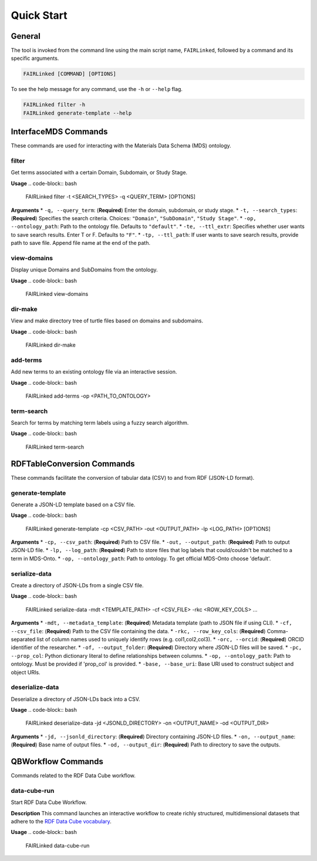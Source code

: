 Quick Start
===========

General
-------
The tool is invoked from the command line using the main script name, ``FAIRLinked``, followed by a command and its specific arguments.

.. code-block:: bash

   FAIRLinked [COMMAND] [OPTIONS]

To see the help message for any command, use the ``-h`` or ``--help`` flag.

.. code-block:: bash

   FAIRLinked filter -h
   FAIRLinked generate-template --help

InterfaceMDS Commands
---------------------
These commands are used for interacting with the Materials Data Schema (MDS) ontology.

filter
^^^^^^
Get terms associated with a certain Domain, Subdomain, or Study Stage.

**Usage**
.. code-block:: bash

   FAIRLinked filter -t <SEARCH_TYPES> -q <QUERY_TERM> [OPTIONS]

**Arguments**
* ``-q, --query_term``: (**Required**) Enter the domain, subdomain, or study stage.
* ``-t, --search_types``: (**Required**) Specifies the search criteria. Choices: ``"Domain"``, ``"SubDomain"``, ``"Study Stage"``.
* ``-op, --ontology_path``: Path to the ontology file. Defaults to ``"default"``.
* ``-te, --ttl_extr``: Specifies whether user wants to save search results. Enter T or F. Defaults to ``"F"``.
* ``-tp, --ttl_path``: If user wants to save search results, provide path to save file. Append file name at the end of the path.

view-domains
^^^^^^^^^^^^
Display unique Domains and SubDomains from the ontology.

**Usage**
.. code-block:: bash

   FAIRLinked view-domains

dir-make
^^^^^^^^
View and make directory tree of turtle files based on domains and subdomains.

**Usage**
.. code-block:: bash

   FAIRLinked dir-make

add-terms
^^^^^^^^^
Add new terms to an existing ontology file via an interactive session.

**Usage**
.. code-block:: bash

   FAIRLinked add-terms -op <PATH_TO_ONTOLOGY>

term-search
^^^^^^^^^^^
Search for terms by matching term labels using a fuzzy search algorithm.

**Usage**
.. code-block:: bash

   FAIRLinked term-search

RDFTableConversion Commands
---------------------------
These commands facilitate the conversion of tabular data (CSV) to and from RDF (JSON-LD format).

generate-template
^^^^^^^^^^^^^^^^^
Generate a JSON-LD template based on a CSV file.

**Usage**
.. code-block:: bash

   FAIRLinked generate-template -cp <CSV_PATH> -out <OUTPUT_PATH> -lp <LOG_PATH> [OPTIONS]

**Arguments**
* ``-cp, --csv_path``: (**Required**) Path to CSV file.
* ``-out, --output_path``: (**Required**) Path to output JSON-LD file.
* ``-lp, --log_path``: (**Required**) Path to store files that log labels that could/couldn't be matched to a term in MDS-Onto.
* ``-op, --ontology_path``: Path to ontology. To get official MDS-Onto choose 'default'.

serialize-data
^^^^^^^^^^^^^^
Create a directory of JSON-LDs from a single CSV file.

**Usage**
.. code-block:: bash

   FAIRLinked serialize-data -mdt <TEMPLATE_PATH> -cf <CSV_FILE> -rkc <ROW_KEY_COLS> ...

**Arguments**
* ``-mdt, --metadata_template``: (**Required**) Metadata template (path to JSON file if using CLI).
* ``-cf, --csv_file``: (**Required**) Path to the CSV file containing the data.
* ``-rkc, --row_key_cols``: (**Required**) Comma-separated list of column names used to uniquely identify rows (e.g. col1,col2,col3).
* ``-orc, --orcid``: (**Required**) ORCID identifier of the researcher.
* ``-of, --output_folder``: (**Required**) Directory where JSON-LD files will be saved.
* ``-pc, --prop_col``: Python dictionary literal to define relationships between columns.
* ``-op, --ontology_path``: Path to ontology. Must be provided if 'prop_col' is provided.
* ``-base, --base_uri``: Base URI used to construct subject and object URIs.

deserialize-data
^^^^^^^^^^^^^^^^
Deserialize a directory of JSON-LDs back into a CSV.

**Usage**
.. code-block:: bash

   FAIRLinked deserialize-data -jd <JSONLD_DIRECTORY> -on <OUTPUT_NAME> -od <OUTPUT_DIR>

**Arguments**
* ``-jd, --jsonld_directory``: (**Required**) Directory containing JSON-LD files.
* ``-on, --output_name``: (**Required**) Base name of output files.
* ``-od, --output_dir``: (**Required**) Path to directory to save the outputs.

QBWorkflow Commands
-------------------
Commands related to the RDF Data Cube workflow.

data-cube-run
^^^^^^^^^^^^^
Start RDF Data Cube Workflow.

**Description**
This command launches an interactive workflow to create richly structured, multidimensional datasets that adhere to the `RDF Data Cube vocabulary <https://www.w3.org/TR/vocab-data-cube/>`_.

**Usage**
.. code-block:: bash

   FAIRLinked data-cube-run








